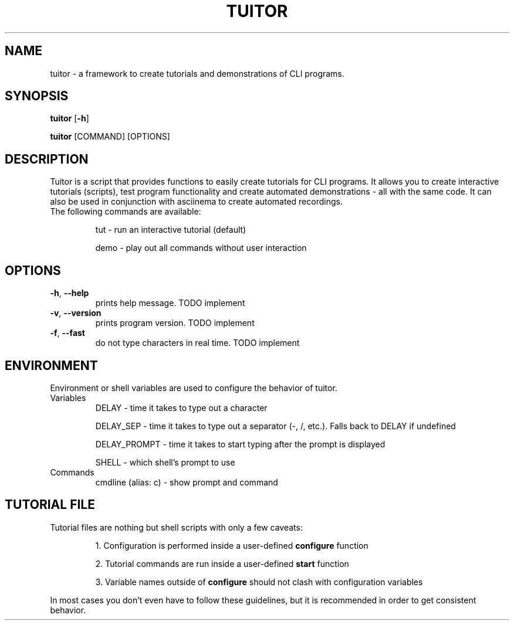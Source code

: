 .TH TUITOR 1
.SH NAME
tuitor \- a framework to create tutorials and demonstrations of CLI programs.
.SH SYNOPSIS
\fBtuitor\fR [\fB-h\fR]

\fBtuitor\fR [COMMAND] [OPTIONS]

.SH DESCRIPTION
Tuitor is a script that provides functions to easily create tutorials for CLI
programs. It allows you to create interactive tutorials (scripts), test program
functionality and create automated demonstrations - all with the same code.
It can also be used in conjunction with asciinema to create automated
recordings.

.TP
The following commands are available:

tut \- run an interactive tutorial (default)

demo \- play out all commands without user interaction

.SH OPTIONS
.TP
.BR \-h ", " \-\-help 
prints help message. TODO implement
.TP
.BR \-v ", " \-\-version 
prints program version. TODO implement
.TP
.BR \-f ", " \-\-fast
do not type characters in real time. TODO implement

.SH ENVIRONMENT
Environment or shell variables are used to configure the behavior of tuitor.
.TP
Variables
DELAY \- time it takes to type out a character

DELAY_SEP \- time it takes to type out a separator (-, /, etc.). Falls back to
DELAY if undefined

DELAY_PROMPT \- time it takes to start typing after the prompt is displayed

SHELL \- which shell's prompt to use

.TP
Commands
cmdline (alias: c) \- show prompt and command

.SH TUTORIAL FILE
.TP
Tutorial files are nothing but shell scripts with only a few caveats:

1. Configuration is performed inside a user-defined \fBconfigure\fR function

2. Tutorial commands are run inside a user-defined \fBstart\fR function

3. Variable names outside of \fBconfigure\fR should not clash with configuration
variables

.RE
In most cases you don't even have to follow these guidelines, but it is
recommended in order to get consistent behavior.
